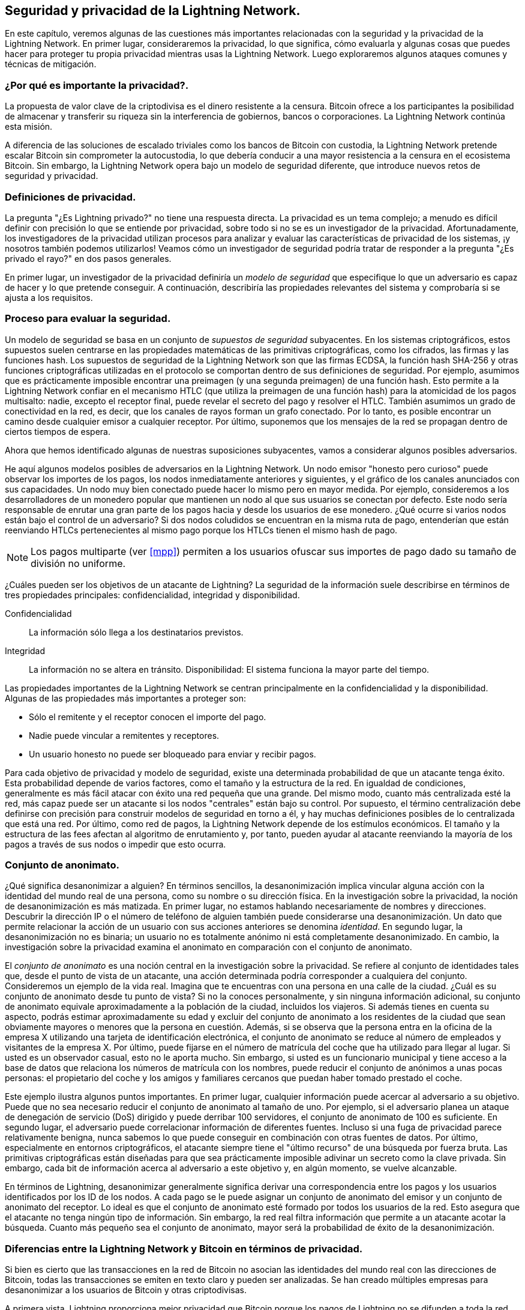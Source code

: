 [[security_and_privacy]]
== Seguridad y privacidad de la Lightning Network.

En este capítulo, veremos algunas de las cuestiones más importantes relacionadas con la seguridad y la privacidad de la Lightning Network. En primer lugar, consideraremos la privacidad, lo que significa, cómo evaluarla y algunas cosas que puedes hacer para proteger tu propia privacidad mientras usas la Lightning Network. Luego exploraremos algunos ataques comunes y técnicas de mitigación. 

=== ¿Por qué es importante la privacidad?.

La propuesta de valor clave de la criptodivisa es el dinero resistente a la censura. Bitcoin ofrece a los participantes la posibilidad de almacenar y transferir su riqueza sin la interferencia de gobiernos, bancos o corporaciones. La Lightning Network continúa esta misión.

A diferencia de las soluciones de escalado triviales como los bancos de Bitcoin con custodia, la Lightning Network pretende escalar Bitcoin sin comprometer la autocustodia, lo que debería conducir a una mayor resistencia a la censura en el ecosistema Bitcoin. Sin embargo, la Lightning Network opera bajo un modelo de seguridad diferente, que introduce nuevos retos de seguridad y privacidad.

=== Definiciones de privacidad.

La pregunta "¿Es Lightning privado?" no tiene una respuesta directa. La privacidad es un tema complejo; a menudo es difícil definir con precisión lo que se entiende por privacidad, sobre todo si no se es un investigador de la privacidad. Afortunadamente, los investigadores de la privacidad utilizan procesos para analizar y evaluar las características de privacidad de los sistemas, ¡y nosotros también podemos utilizarlos! Veamos cómo un investigador de seguridad podría tratar de responder a la pregunta "¿Es privado el rayo?" en dos pasos generales.

En primer lugar, un investigador de la privacidad definiría un _modelo de seguridad_ que especifique lo que un adversario es capaz de hacer y lo que pretende conseguir.
A continuación, describiría las propiedades relevantes del sistema y comprobaría si se ajusta a los requisitos.

=== Proceso para evaluar la seguridad.

Un modelo de seguridad se basa en un conjunto de _supuestos de seguridad_ subyacentes.
En los sistemas criptográficos, estos supuestos suelen centrarse en las propiedades matemáticas de las primitivas criptográficas, como los cifrados, las firmas y las funciones hash.
Los supuestos de seguridad de la Lightning Network son que las firmas ECDSA, la función hash SHA-256 y otras funciones criptográficas utilizadas en el protocolo se comportan dentro de sus definiciones de seguridad.
Por ejemplo, asumimos que es prácticamente imposible encontrar una preimagen (y una segunda preimagen) de una función hash.
Esto permite a la Lightning Network confiar en el mecanismo HTLC (que utiliza la preimagen de una función hash) para la atomicidad de los pagos multisalto: nadie, excepto el receptor final, puede revelar el secreto del pago y resolver el HTLC.
También asumimos un grado de conectividad en la red, es decir, que los canales de rayos forman un grafo conectado. Por lo tanto, es posible encontrar un camino desde cualquier emisor a cualquier receptor. Por último, suponemos que los mensajes de la red se propagan dentro de ciertos tiempos de espera.

Ahora que hemos identificado algunas de nuestras suposiciones subyacentes, vamos a considerar algunos posibles adversarios.

He aquí algunos modelos posibles de adversarios en la Lightning Network.
Un nodo emisor "honesto pero curioso" puede observar los importes de los pagos, los nodos inmediatamente anteriores y siguientes, y el gráfico de los canales anunciados con sus capacidades.
Un nodo muy bien conectado puede hacer lo mismo pero en mayor medida.
Por ejemplo, consideremos a los desarrolladores de un monedero popular que mantienen un nodo al que sus usuarios se conectan por defecto.
Este nodo sería responsable de enrutar una gran parte de los pagos hacia y desde los usuarios de ese monedero.
¿Qué ocurre si varios nodos están bajo el control de un adversario?
Si dos nodos coludidos se encuentran en la misma ruta de pago, entenderían que están reenviando HTLCs pertenecientes al mismo pago porque los HTLCs tienen el mismo hash de pago.

[NOTE]
====
Los pagos multiparte (ver <<mpp>>) permiten a los usuarios ofuscar sus importes de pago dado su tamaño de división no uniforme.
====

¿Cuáles pueden ser los objetivos de un atacante de Lightning?
La seguridad de la información suele describirse en términos de tres propiedades principales: confidencialidad, integridad y disponibilidad.

Confidencialidad:: La información sólo llega a los destinatarios previstos.
Integridad:: La información no se altera en tránsito.
Disponibilidad: El sistema funciona la mayor parte del tiempo.

Las propiedades importantes de la Lightning Network se centran principalmente en la confidencialidad y la disponibilidad. Algunas de las propiedades más importantes a proteger son:

* Sólo el remitente y el receptor conocen el importe del pago.
* Nadie puede vincular a remitentes y receptores.
* Un usuario honesto no puede ser bloqueado para enviar y recibir pagos. 

Para cada objetivo de privacidad y modelo de seguridad, existe una determinada probabilidad de que un atacante tenga éxito.
Esta probabilidad depende de varios factores, como el tamaño y la estructura de la red.
En igualdad de condiciones, generalmente es más fácil atacar con éxito una red pequeña que una grande.
Del mismo modo, cuanto más centralizada esté la red, más capaz puede ser un atacante si los nodos "centrales" están bajo su control.
Por supuesto, el término centralización debe definirse con precisión para construir modelos de seguridad en torno a él, y hay muchas definiciones posibles de lo centralizada que está una red.
Por último, como red de pagos, la Lightning Network depende de los estímulos económicos.
El tamaño y la estructura de las fees afectan al algoritmo de enrutamiento y, por tanto, pueden ayudar al atacante reenviando la mayoría de los pagos a través de sus nodos o impedir que esto ocurra.


=== Conjunto de anonimato.

¿Qué significa desanonimizar a alguien?
En términos sencillos, la desanonimización implica vincular alguna acción con la identidad del mundo real de una persona, como su nombre o su dirección física.
En la investigación sobre la privacidad, la noción de desanonimización es más matizada.
En primer lugar, no estamos hablando necesariamente de nombres y direcciones.
Descubrir la dirección IP o el número de teléfono de alguien también puede considerarse una desanonimización.
Un dato que permite relacionar la acción de un usuario con sus acciones anteriores se denomina _identidad_.
En segundo lugar, la desanonimización no es binaria; un usuario no es totalmente anónimo ni está completamente desanonimizado.
En cambio, la investigación sobre la privacidad examina el anonimato en comparación con el conjunto de anonimato.

El _conjunto de anonimato_ es una noción central en la investigación sobre la privacidad.
Se refiere al conjunto de identidades tales que, desde el punto de vista de un atacante, una acción determinada podría corresponder a cualquiera del conjunto.
Consideremos un ejemplo de la vida real.
Imagina que te encuentras con una persona en una calle de la ciudad.
¿Cuál es su conjunto de anonimato desde tu punto de vista?
Si no la conoces personalmente, y sin ninguna información adicional, su conjunto de anonimato equivale aproximadamente a la población de la ciudad, incluidos los viajeros.
Si además tienes en cuenta su aspecto, podrás estimar aproximadamente su edad y excluir del conjunto de anonimato a los residentes de la ciudad que sean obviamente mayores o menores que la persona en cuestión.
Además, si se observa que la persona entra en la oficina de la empresa X utilizando una tarjeta de identificación electrónica, el conjunto de anonimato se reduce al número de empleados y visitantes de la empresa X.
Por último, puede fijarse en el número de matrícula del coche que ha utilizado para llegar al lugar.
Si usted es un observador casual, esto no le aporta mucho.
Sin embargo, si usted es un funcionario municipal y tiene acceso a la base de datos que relaciona los números de matrícula con los nombres, puede reducir el conjunto de anónimos a unas pocas personas: el propietario del coche y los amigos y familiares cercanos que puedan haber tomado prestado el coche.

Este ejemplo ilustra algunos puntos importantes.
En primer lugar, cualquier información puede acercar al adversario a su objetivo.
Puede que no sea necesario reducir el conjunto de anonimato al tamaño de uno.
Por ejemplo, si el adversario planea un ataque de denegación de servicio (DoS) dirigido y puede derribar 100 servidores, el conjunto de anonimato de 100 es suficiente.
En segundo lugar, el adversario puede correlacionar información de diferentes fuentes.
Incluso si una fuga de privacidad parece relativamente benigna, nunca sabemos lo que puede conseguir en combinación con otras fuentes de datos.
Por último, especialmente en entornos criptográficos, el atacante siempre tiene el "último recurso" de una búsqueda por fuerza bruta.
Las primitivas criptográficas están diseñadas para que sea prácticamente imposible adivinar un secreto como la clave privada.
Sin embargo, cada bit de información acerca al adversario a este objetivo y, en algún momento, se vuelve alcanzable.

En términos de Lightning, desanonimizar generalmente significa derivar una correspondencia entre los pagos y los usuarios identificados por los ID de los nodos.
A cada pago se le puede asignar un conjunto de anonimato del emisor y un conjunto de anonimato del receptor.
Lo ideal es que el conjunto de anonimato esté formado por todos los usuarios de la red.
Esto asegura que el atacante no tenga ningún tipo de información.
Sin embargo, la red real filtra información que permite a un atacante acotar la búsqueda.
Cuanto más pequeño sea el conjunto de anonimato, mayor será la probabilidad de éxito de la desanonimización. 

[role="pagebreak-before less_space"]
=== Diferencias entre la Lightning Network y Bitcoin en términos de privacidad.

Si bien es cierto que las transacciones en la red de Bitcoin no asocian las identidades del mundo real con las direcciones de Bitcoin, todas las transacciones se emiten en texto claro y pueden ser analizadas.
Se han creado múltiples empresas para desanonimizar a los usuarios de Bitcoin y otras criptodivisas.

A primera vista, Lightning proporciona mejor privacidad que Bitcoin porque los pagos de Lightning no se difunden a toda la red.
Aunque esto mejora la línea de base de la privacidad, otras propiedades del protocolo Lightning pueden hacer que los pagos anónimos sean más difíciles.
Por ejemplo, los pagos más grandes pueden tener menos opciones de enrutamiento.
Esto puede permitir a un adversario que controle nodos bien capitalizados enrutar la mayoría de los pagos grandes y descubrir los importes de los pagos y probablemente otros detalles. Con el tiempo, a medida que la Lightning Network crezca, esto puede dejar de ser un problema.

Otra diferencia relevante entre Lightning y Bitcoin es que los nodos de Lightning mantienen una identidad permanente, mientras que los de Bitcoin no.
Un usuario sofisticado de Bitcoin puede cambiar fácilmente los nodos utilizados para recibir los datos de la blockchain y difundir las transacciones.
Un usuario de Lightning, por el contrario, envía y recibe pagos a través de los nodos que ha utilizado para abrir sus canales de pago.
Además, el protocolo Lightning asume que los nodos de enrutamiento anuncian su dirección IP además de su ID de nodo.
Esto crea un vínculo permanente entre los ID de los nodos y las direcciones IP, lo que puede ser peligroso, teniendo en cuenta que una dirección IP suele ser un paso intermedio en los ataques de anonimato vinculados a la ubicación física del usuario y, en la mayoría de los casos, a su identidad en el mundo real.
Es posible utilizar Lightning a través de Tor, pero muchos nodos no utilizan esta funcionalidad, como se puede ver en https://1ml.com/statistics[estadísticas recogidas de los anuncios de los nodos].

Un usuario de Lightning, al enviar un pago, tiene a sus vecinos en su conjunto de anonimato.
En concreto, un nodo de enrutamiento sólo conoce los nodos inmediatamente anteriores y siguientes.
El nodo de enrutamiento no sabe si sus vecinos inmediatos en la ruta de pago son el emisor o el receptor final.
Por lo tanto, el conjunto de anonimato de un nodo en Lightning es aproximadamente igual a sus vecinos (véase <<anonymity_set>>).

[[anonymity_set]]
.The anonymity set of Alice and Bob constitutes their neighbors
image::images/mtln_1601.png["The anonymity set of Alice and Bob constitutes their neighbors"]

Una lógica similar se aplica a los receptores de pagos.
Muchos usuarios sólo abren un puñado de canales de pago, lo que limita sus conjuntos de anonimato.
Además, en Lightning, el conjunto de anonimato es estático o, al menos, cambia lentamente.
En cambio, se pueden conseguir conjuntos de anonimato significativamente mayores en las transacciones CoinJoin en la cadena.
Las transacciones CoinJoin con conjuntos de anonimato superiores a 50 son bastante frecuentes.
Normalmente, los conjuntos de anonimato en una transacción CoinJoin corresponden a un conjunto de usuarios que cambia dinámicamente.

Por último, a los usuarios de Lightning también se les puede negar el servicio, bloqueando o agotando sus canales por un atacante.
El envío de pagos requiere que el capital -un recurso escaso- se bloquee temporalmente en los HTLC a lo largo de la ruta.
Un atacante puede enviar muchos pagos pero no finalizarlos, ocupando el capital de los usuarios honestos durante largos periodos.
Este vector de ataque no está presente (o al menos no es tan obvio) en Bitcoin.

En resumen, aunque algunos aspectos de la arquitectura de Lightning Network sugieren que es un paso adelante en términos de privacidad en comparación con Bitcoin, otras propiedades del protocolo pueden facilitar los ataques a la privacidad. Es necesario investigar a fondo para evaluar qué garantías de privacidad ofrece la Lightning Network y mejorar el estado de la cuestión.

Los temas tratados en esta parte del capítulo resumen la investigación disponible a mediados de 2021. Sin embargo, esta área de investigación y desarrollo está creciendo rápidamente. Nos complace informar de que los autores tienen conocimiento de múltiples equipos de investigación que trabajan actualmente en la privacidad de Lightning.

Ahora revisemos algunos de los ataques a la privacidad de LN que se han descrito en la literatura académica.


=== Ataques a Lightning.

Las investigaciones recientes describen varias formas en las que la seguridad y la privacidad de la Lightning Network pueden verse comprometidas. 

==== Observación de los importes de los pagos.

Uno de los objetivos de un sistema de pago que preserve la privacidad es ocultar el importe del pago a las partes no implicadas.
La Lightning Network supone una mejora respecto a la capa 1 en este sentido.
Mientras que las transacciones de Bitcoin se transmiten en texto claro y pueden ser observadas por cualquiera, los pagos de Lightning sólo pasan por unos pocos nodos a lo largo de la ruta de pago.
Sin embargo, los nodos intermediarios sí ven el importe del pago, aunque este importe de pago puede no corresponder al importe total real del pago (véase <<mpp>>).
Esto es necesario para crear un nuevo HTLC en cada salto.
La disponibilidad de los importes de pago para los nodos intermediarios no representa una amenaza inmediata.
Sin embargo, un nodo intermediario _honrado-pero-curioso_ puede utilizarlo como parte de un ataque mayor.


==== Vinculación de emisores y receptores.

Un atacante podría estar interesado en conocer el remitente y/o el receptor de un pago para revelar ciertas relaciones económicas.
Esta violación de la privacidad podría perjudicar la resistencia a la censura, ya que un nodo intermediario podría censurar los pagos hacia o desde ciertos receptores o remitentes.
Idealmente, la vinculación de los remitentes con los receptores no debería ser posible para nadie más que el remitente y el receptor.

En las siguientes secciones, consideraremos dos tipos de adversarios: el adversario fuera de ruta y el adversario en ruta.
Un adversario fuera de la ruta intenta evaluar al remitente y al receptor de un pago sin participar en el proceso de enrutamiento del pago.
Un adversario on-path puede aprovechar cualquier información que pueda obtener al enrutar el pago de interés.

En primer lugar, consideremos al adversario "off-path".
En el primer paso de este escenario de ataque, un potente adversario fuera de la ruta deduce los saldos individuales en cada payment channel a través del sondeo (descrito en una sección posterior) y forma una instantánea de la red en el momento __t~1~__. Para simplificar, hagamos que __t~1~__ sea igual a las 12:05.
A continuación, sondea la red de nuevo en algún momento posterior a la hora __t~2~__, que haremos que sean las 12:10. El atacante compararía entonces las instantáneas de las 12:10 y las 12:05 y utilizaría las diferencias entre las dos instantáneas para inferir información sobre los pagos que tuvieron lugar mirando las rutas que han cambiado.
En el caso más sencillo, si sólo se produjo un pago entre las 12:10 y las 12:05, el adversario observaría una única trayectoria en la que los saldos han cambiado en las mismas cantidades.
Así, el adversario lo sabe casi todo sobre este pago: el remitente, el destinatario y el importe.
Si varias rutas de pago se solapan, el adversario necesita aplicar una heurística para identificar dicho solapamiento y separar los pagos.

Ahora nos centramos en un adversario "en la ruta".
Este tipo de adversario puede parecer complicado.
Sin embargo, en junio de 2020, los investigadores observaron que el único nodo más central https://arxiv.org/pdf/2006.12143.pdf[observaba cerca del 50% de todos los pagos de LN], mientras que los cuatro nodos más centrales https://arxiv.org/pdf/1909.06890.pdf[observaban una media del 72% de los pagos].
Estos resultados subrayan la importancia del modelo de atacante en la ruta.
Aunque los intermediarios de una ruta de pago sólo conocen a su sucesor y a su predecesor, hay varias filtraciones que un intermediario malicioso o honesto pero curioso podría utilizar para inferir el remitente y el receptor.

El adversario en la ruta puede observar el importe de cualquier pago enrutado, así como los deltas de los bloqueos de tiempo (véase "onion routing").
Por lo tanto, el adversario puede excluir cualquier nodo del conjunto de anonimato del emisor o del receptor con capacidades inferiores a la cantidad enrutada.
Por lo tanto, observamos un equilibrio entre la privacidad y las cantidades de pago.
Normalmente, cuanto mayor es la cantidad de pago, más pequeños son los conjuntos de anonimato.
Observamos que esta fuga podría minimizarse con pagos en varias partes o con canales de pago de gran capacidad.
Del mismo modo, los canales de pago con pequeños deltas de tiempo podrían ser excluidos de una ruta de pago.
Más concretamente, un payment channel no puede pertenecer a un pago si el tiempo restante de bloqueo del pago es mayor que el que el nodo emisor estaría dispuesto a aceptar.
Esta fuga podría desalojarse adhiriéndose a las denominadas rutas en la sombra.

Una de las fugas más sutiles y, sin embargo, poderosas que puede fomentar un adversario en ruta es el análisis de tiempo.
Un adversario on-path puede mantener un registro de cada pago enrutado, junto con la cantidad de tiempo que tarda un nodo en responder a una solicitud HTLC.
Antes de iniciar el ataque, el atacante aprende las características de latencia de cada nodo en la Lightning Network enviándoles peticiones.
Naturalmente, esto puede ayudar a establecer la posición precisa del adversario en la ruta de pago.
Además, como se ha demostrado recientemente, un atacante puede determinar con éxito el remitente y el receptor de un pago a partir de un conjunto de posibles remitentes y receptores utilizando estimadores basados en el tiempo. 

Por último, es importante reconocer que probablemente existan filtraciones desconocidas o no estudiadas que podrían ayudar a los intentos de desanonimización. Por ejemplo, dado que los diferentes monederos Lightning aplican diferentes algoritmos de enrutamiento, incluso conocer el algoritmo de enrutamiento aplicado podría ayudar a excluir a ciertos nodos de ser un remitente y/o receptor de un pago.


==== Revelación de los saldos de los canales (Probing).

Se supone que los saldos de los canales Lightning están ocultos por razones de privacidad y eficiencia.
Un nodo Lightning sólo conoce los saldos de sus canales adyacentes.
El protocolo no proporciona ninguna forma estándar de consultar el balance de un canal remoto.

Sin embargo, un atacante puede revelar el balance de un canal remoto en un _ataque de sondeo_.
En seguridad de la información, el sondeo se refiere a la técnica de enviar peticiones a un sistema objetivo y sacar conclusiones sobre su estado privado basándose en las respuestas recibidas.

Los canales de Lightning son propensos a ser sondeados.
Recordemos que un Lightning payment estándar comienza con la creación por parte del receptor de un secreto de pago aleatorio y el envío de su hash al remitente.
Obsérvese que para los nodos intermediarios, todos los hashes parecen aleatorios.
No hay forma de saber si un hash corresponde a un secreto real o se ha generado aleatoriamente.

El ataque de sondeo procede como sigue.
Supongamos que el atacante Mallory quiere revelar el balance de un canal público entre Alice y Bob.
Supongamos que la capacidad total de ese canal es de 1 millón de satoshis.
El balance de Alice podría ser cualquier cosa desde cero hasta 1 millón de satoshis (para ser precisos, la estimación es un poco más ajustada debido a la reserva del canal, pero no lo tenemos en cuenta aquí por simplicidad).
Mallory abre un canal con Alice con 1 millón de satoshis y envía 500.000 satoshis a Bob a través de Alice utilizando un _número aleatorio_ como hash de pago.
Por supuesto, este número no se corresponde con ningún secreto de pago conocido.
Por lo tanto, el pago fallará.
La pregunta es: ¿cómo fallará exactamente?

Hay dos escenarios.
Si Alice tiene más de 500.000 satoshis en su lado del canal a Bob, reenvía el pago.
Bob descifra la onion de pago y se da cuenta de que el pago está destinado a él.
Consulta su almacén local de secretos de pago y busca la preimagen que corresponde al hash del pago, pero no la encuentra.
Siguiendo el protocolo, Bob devuelve el error "hash de pago desconocido" a Alice, que lo transmite a Mallory.
Como resultado, Mallory sabe que el pago _podría haber tenido éxito_ si el hash del pago fuera real.
Por lo tanto, Mallory puede actualizar su estimación del balance de Alice de "entre cero y 1 millón" a "entre 500.000 y 1 millón".
Otro escenario ocurre si el balance de Alice es inferior a 500.000 satoshis.
En ese caso, Alice no puede enviar el pago y devuelve a Mallory el error de "balance insuficiente".
Mallory actualiza su estimación de "entre cero y 1 millón" a "entre cero y 500.000".

Tenga en cuenta que, en cualquier caso, la estimación de Mallory se vuelve dos veces más precisa después de un solo sondeo.
Puede seguir sondeando, eligiendo la siguiente cantidad de sondeo de forma que divida el intervalo de estimación actual por la mitad.
Esta conocida técnica de búsqueda se denomina "búsqueda binaria".
Con la búsqueda binaria, el número de sondeos es _logarítmico_ en la precisión deseada.
Por ejemplo, para obtener el balance de Alice en un canal de 1 millón de satoshis hasta un solo satoshi, Mallory sólo tendría que realizar log~2~ (1.000.000) &asymp; 20 sondeos.
Si un sondeo tarda 3 segundos, ¡un canal puede ser sondeado con precisión en sólo un minuto!

El sondeo de canales puede ser aún más eficaz.
En su variante más sencilla, Mallory se conecta directamente al canal que quiere sondear.
¿Es posible sondear un canal sin abrir un canal a uno de sus extremos?
Imaginemos que Mallory quiere sondear un canal entre Bob y Charlie, pero no quiere abrir otro canal, lo que requiere el pago de tasas en la cadena y la espera de confirmaciones de las transacciones de financiación.
En su lugar, Mallory reutiliza su canal existente con Alice y envía una sonda a lo largo de la ruta Mallory -> Alice -> Bob -> Charlie.
Mallory puede interpretar el error "hash de pago desconocido" de la misma manera que antes: la sonda ha llegado al destino; por lo tanto, todos los canales a lo largo de la ruta tienen saldos suficientes para reenviarla.
Pero, ¿qué ocurre si Mallory recibe el error "balance insuficiente"?
¿Significa que el balance es insuficiente entre Alice y Bob o entre Bob y Charlie?

En el protocolo actual de Lightning, los mensajes de error no sólo informan de _qué_ error se ha producido, sino también de _dónde_ se ha producido.
Así, con un manejo más cuidadoso de los errores, Mallory sabe ahora qué canal ha fallado.
Si éste es el canal de destino, actualiza sus estimaciones; si no, elige otra ruta hacia el canal de destino.
Incluso obtiene información _adicional_ sobre los balances de los canales intermedios, además de la del canal objetivo.

El ataque de sondeo puede utilizarse también para vincular a los emisores y receptores, como se ha descrito en la sección anterior. 

Llegados a este punto, te preguntarás: ¿por qué la Lightning Network hace un trabajo tan pobre a la hora de proteger los datos privados de sus usuarios?
¿No sería mejor no revelar al remitente por qué y dónde ha fallado el pago?
Efectivamente, esta podría ser una posible contramedida, pero tiene importantes inconvenientes.
Lightning tiene que lograr un cuidadoso equilibrio entre privacidad y eficiencia.
Hay que recordar que los nodos normales no conocen las distribuciones de balance en los canales remotos.
Por lo tanto, los pagos pueden fallar (y a menudo lo hacen) debido a un balance insuficiente en un salto intermedio.
Los mensajes de error permiten al remitente excluir el canal que ha fallado para construir otra ruta.
Un popular monedero de Lightning incluso realiza un sondeo interno para comprobar si una ruta construida puede realmente gestionar un pago.

Hay otras posibles contramedidas contra el sondeo de canales.
En primer lugar, es difícil que un atacante se dirija a canales no anunciados.
En segundo lugar, los nodos que implementan el enrutamiento ust-in-time (JIT) pueden ser menos propensos al ataque.
Por último, como los pagos en varias partes hacen que el problema de la capacidad insuficiente sea menos grave, los desarrolladores del protocolo pueden considerar la posibilidad de ocultar algunos de los detalles del error sin perjudicar la eficiencia.

[[denial_of_service]]
==== Denegación de servicio.

Cuando los recursos se ponen a disposición del público, existe el riesgo de que los atacantes intenten hacer que ese recurso no esté disponible ejecutando un ataque de denegación de servicio (DoS).
Por lo general, esto se logra mediante el bombardeo de un recurso por parte del atacante con peticiones que no se distinguen de las consultas legítimas.
Los ataques rara vez provocan pérdidas económicas al objetivo, aparte del coste de oportunidad de la caída de su servicio, y sólo pretenden agraviar al objetivo.

Las mitigaciones típicas de los ataques DoS requieren la autenticación de las solicitudes para separar a los usuarios legítimos de los maliciosos. Estas mitigaciones suponen un coste trivial para los usuarios normales, pero actuarán como elemento disuasorio suficiente para un atacante que lance peticiones a gran escala.
Las medidas contra la denegación de servicio pueden verse en todas partes en Internet: los sitios web aplican límites de velocidad para garantizar que ningún usuario pueda consumir toda la atención de su servidor, los sitios de revisión de películas requieren autenticación de inicio de sesión para mantener a raya a los miembros enfadados de r/prequelmemes (grupo Reddit), y los servicios de datos venden claves de API para limitar el número de consultas.

===== DoS en bitcoin.

En Bitcoin, el ancho de banda que los nodos utilizan para retransmitir las transacciones y el espacio que ponen a disposición de la red en forma de su mempool son recursos disponibles públicamente.
Cualquier nodo de la red puede consumir ancho de banda y espacio de mempool enviando una transacción válida.
Si esta transacción es minada en un bloque válido, pagarán tasas de transacción, lo que añade un coste al uso de estos recursos de red compartidos.

En el pasado, la red Bitcoin se enfrentó a un intento de ataque DoS en el que los atacantes inundaron la red con transacciones de bajo coste.
Muchas de estas transacciones no eran seleccionadas por los mineros debido a sus bajas fees de transacción, por lo que los atacantes podían consumir los recursos de la red sin pagar las fees.
Para solucionar este problema, se estableció una tarifa mínima de retransmisión de transacciones que fijaba un umbral de tarifa que los nodos requerían para propagar las transacciones.
Esta medida garantiza en gran medida que las transacciones que consumen recursos de la red acaben pagando las tasas de su cadena.
La tarifa mínima de retransmisión es aceptable para los usuarios habituales, pero perjudicaría económicamente a los atacantes si intentaran hacer spam en la red.
Aunque algunas transacciones pueden no llegar a convertirse en bloques válidos en entornos con tasas elevadas, estas medidas han sido en gran medida eficaces para disuadir este tipo de spam.

===== DoS en Lightning.

De forma similar a Bitcoin, la Lightning Network cobra tasas por el uso de sus recursos públicos, pero en este caso, los recursos son canales públicos, y las tasas vienen en forma de tasas de enrutamiento.
La capacidad de enrutar los pagos a través de los nodos a cambio de las fees proporciona a la red una gran ventaja de escalabilidad -los nodos que no están conectados directamente pueden seguir realizando transacciones-, pero tiene el coste de exponer un recurso público que debe protegerse contra los ataques DoS.

Cuando un nodo Lightning reenvía un pago en su nombre, utiliza los datos y el ancho de banda del pago para actualizar su commitment transaction, y el importe del pago se reserva en su balance del canal hasta que se liquide o falle.
En los pagos exitosos, esto es aceptable porque el nodo finalmente recibe el pago de sus honorarios.
Los pagos fallidos no incurren en tasas en el protocolo actual.
Esto permite a los nodos encaminar sin coste los pagos fallidos a través de cualquier canal.
Esto es estupendo para los usuarios legítimos, a los que no les gustaría pagar por los intentos fallidos, pero también permite a los atacantes consumir sin coste alguno los recursos de los nodos, de forma parecida a las transacciones de bajo coste en Bitcoin que nunca acaban pagando las tasas de los mineros.

En el momento de escribir este artículo, se está debatiendo en la lista de correo de lightning-dev sobre la mejor manera de resolver este problema. 

===== Ataques DoS conocidos.

Hay dos ataques DoS conocidos en los canales públicos de LN que inutilizan un canal objetivo, o un conjunto de canales objetivo.
Ambos ataques implican el enrutamiento de los pagos a través de un canal público, para luego retenerlos hasta que se agote su tiempo, maximizando así la duración del ataque.
El requisito de fallar los pagos para no pagar tasas es bastante sencillo de cumplir porque los nodos maliciosos pueden simplemente redirigir los pagos hacia ellos mismos.
En ausencia de tasas por pagos fallidos, el único coste para el atacante es el coste en la cadena de abrir un canal para enviar estos pagos, lo que puede ser trivial en entornos con tasas bajas.

==== Commitment Jamming.

Los nodos del rayo actualizan su estado compartido utilizando transacciones de compromiso asimétricas, en las que se añaden y eliminan HTLC para facilitar los pagos.
Cada parte está limitada a un total de https://github.com/lightningnetwork/lightning-rfc/blob/c053ce7afb4cbf88615877a0d5fc7b8dbe2b9ba0/02-peer-protocol.md#the-open_channel-message[483] HTLC en la commitment transaction a la vez.
Un ataque de interferencia de canales permite a un atacante inutilizar un canal dirigiendo 483 pagos a través del canal objetivo y reteniéndolos hasta que se agoten.

Debe tenerse en cuenta que este límite fue elegido en la especificación para asegurar que todos los HTLCs pueden ser barridos en una https://github.com/lightningnetwork/lightning-rfc/blob/master/05-onchain.md#penalty-transaction-weight-calculation[transacción de justicia única].
Aunque este límite _puede_ aumentarse, las transacciones siguen estando limitadas por el tamaño del bloque, por lo que es probable que el número de ranuras disponibles siga siendo limitado.

==== Bloqueo de la liquidez del canal.

Un ataque de bloqueo de liquidez de canal es comparable a un ataque de bloqueo de canal en el sentido de que dirige los pagos a través de un canal y los retiene para que el canal sea inutilizable.
En lugar de bloquear ranuras en el compromiso del canal, este ataque dirige grandes HTLC a través de un canal objetivo, consumiendo todo el ancho de banda disponible del canal.
El compromiso de capital de este ataque es mayor que el ataque de interferencia de compromiso porque el nodo atacante necesita más fondos para enrutar los pagos fallidos a través del objetivo.

=== Desanonimización entre capas.

Las redes informáticas suelen estar divididas en capas.
La estratificación permite separar las preocupaciones y hace que todo el sistema sea manejable.
Nadie podría diseñar un sitio web si tuviera que entender toda la pila TCP/IP hasta la codificación física de los bits en un cable óptico.
Se supone que cada capa debe proporcionar la funcionalidad a la capa superior de forma limpia.
Idealmente, la capa superior debería percibir la capa inferior como una caja negra.
Sin embargo, en la realidad, las implementaciones no son ideales, y los detalles se _filtran_ a la capa superior.
Este es el problema de las abstracciones con fugas.

En el contexto de Lightning, el protocolo LN se basa en el protocolo Bitcoin y en la red LN P2P.
Hasta ahora, sólo hemos considerado las garantías de privacidad que ofrece la Lightning Network de forma aislada.
Sin embargo, la creación y el cierre de los canales de pago se realizan intrínsecamente en la blockchain de Bitcoin.
En consecuencia, para realizar un análisis completo de las disposiciones de privacidad de la Lightning Network, es necesario tener en cuenta todas las capas de la pila tecnológica con las que pueden interactuar los usuarios.
En concreto, un adversario que desanonimice puede utilizar, y lo hará, datos fuera de la cadena y dentro de ella para agrupar o vincular nodos de la LN con las correspondientes direcciones de Bitcoin.

Los atacantes que intentan desanonimizar a los usuarios de LN pueden tener varios objetivos, en un contexto multicapa:

  * Agrupar direcciones Bitcoin propiedad del mismo usuario (Capa 1). Llamamos a estas entidades Bitcoin.
  * Agrupar los nodos LN que pertenecen al mismo usuario (capa 2).
  * Vincular inequívocamente conjuntos de nodos LN a los conjuntos de entidades Bitcoin que los controlan.

Hay varias heurísticas y patrones de uso que permiten a un adversario agrupar direcciones Bitcoin y nodos LN propiedad de los mismos usuarios LN.
Además, estas agrupaciones pueden vincularse a través de las capas utilizando otras potentes heurísticas de vinculación entre capas.
El último tipo de heurística, las técnicas de enlace entre capas, pone de relieve la necesidad de una visión holística de la privacidad. Específicamente, debemos considerar la privacidad en el contexto de ambas capas juntas.


==== Agrupación de entidades de Bitcoin en la cadena.
Las interacciones de la blockchain Lightning Network se reflejan permanentemente en el gráfico de entidades de Bitcoin.
Incluso si un canal está cerrado, un atacante puede observar qué dirección financió el canal y dónde se gastaron las monedas después de cerrarlo.
Para este análisis, consideremos cuatro entidades separadas.
La apertura de un canal provoca un flujo monetario de una _entidad de origen_ a una _entidad de financiación_; el cierre de un canal provoca un flujo de una _entidad de liquidación_ a una _entidad de destino_.

A principios de 2021, https://arxiv.org/pdf/2007.00764.pdf[Romiti et al.] identificaron cuatro heurísticas que permiten agrupar estas entidades.
Dos de ellas capturan ciertos comportamientos de financiación con fugas y dos describen comportamientos de liquidación con fugas. 

Heurística de la estrella (financiación):: Si un componente contiene una entidad de origen que envía fondos a una o más entidades de financiación, es probable que estas entidades de financiación estén controladas por el mismo usuario.
Heurística de la serpiente (financiación):: Si un componente contiene una entidad de origen que reenvía fondos a una o más entidades, que a su vez se utilizan como entidades de origen y de financiación, es probable que todas estas entidades estén controladas por el mismo usuario.
Heurística del recaudador (liquidación):: Si un componente contiene una entidad de destino que recibe fondos de una o más entidades de liquidación, es probable que estas entidades de liquidación estén controladas por el mismo usuario.
Heurística del proxy (liquidación):: Si un componente contiene una entidad de destino que recibe fondos de una o más entidades, que a su vez se utilizan como entidades de liquidación y destino, es probable que estas entidades estén controladas por el mismo usuario.

Cabe señalar que esta heurística puede producir falsos positivos.
Por ejemplo, si las transacciones de varios usuarios no relacionados se combinan en una transacción CoinJoin, entonces la heurística de la estrella o del proxy puede producir falsos positivos.
Esto podría ocurrir si los usuarios están financiando un payment channel desde una transacción CoinJoin.
Otra fuente potencial de falsos positivos podría ser que una entidad representara a varios usuarios si las direcciones agrupadas son controladas por un servicio (por ejemplo, un intercambio) o en nombre de sus usuarios (billetera de custodia).
Sin embargo, estos falsos positivos pueden filtrarse eficazmente.

===== Contramedidas.
Si los resultados de las transacciones de financiación no se reutilizan para abrir otros canales, la heurística de la serpiente no funciona.
Si los usuarios se abstienen de financiar canales desde una única fuente externa y evitan recaudar fondos en una única entidad de destino externa, las otras heurísticas no darían resultados significativos.

==== Agrupación de nodos Lightning fuera de la cadena.
Los nodos LN anuncian alias, por ejemplo, _LNBig.com_.
Los alias pueden mejorar la usabilidad del sistema.
Sin embargo, los usuarios tienden a utilizar alias similares para sus propios nodos diferentes.
Por ejemplo, _LNBig.com Billing_ es probablemente propiedad del mismo usuario que el nodo con alias _LNBig.com_.
Teniendo en cuenta esta observación, se pueden agrupar los nodos LN aplicando sus alias de nodo.
En concreto, se agrupan los nodos LN en una única dirección si sus alias son similares con respecto a alguna métrica de similitud de cadenas.

Otro método para agrupar nodos LN es aplicar sus direcciones IP o Tor.
Si las mismas direcciones IP o Tor corresponden a diferentes nodos LN, es probable que estos nodos estén controlados por el mismo usuario.

===== Contramedidas.
Para una mayor privacidad, los alias deben ser suficientemente diferentes entre sí.
Mientras que el anuncio público de las direcciones IP puede ser inevitable para aquellos nodos que deseen tener canales de entrada en la Lightning Network, la vinculación entre nodos del mismo usuario puede ser mitigada si los clientes de cada nodo están alojados con diferentes proveedores de servicios y, por tanto, direcciones IP.

==== Vinculación entre capas: Nodos Lightning y entidades Bitcoin.
Asociar nodos LN a entidades Bitcoin es una grave violación de la privacidad que se ve agravada por el hecho de que la mayoría de los nodos LN exponen públicamente sus direcciones IP.
Normalmente, una dirección IP puede considerarse como un identificador único de un usuario.
Dos patrones de comportamiento ampliamente observados revelan los vínculos entre los nodos LN y las entidades Bitcoin:

Reutilización de monedas:: Cuando los usuarios cierran los canales de pago, recuperan sus correspondientes monedas. Sin embargo, muchos usuarios reutilizan esas monedas en la apertura de un nuevo canal.
Esas monedas pueden estar efectivamente vinculadas a un nodo LN común.

Reutilización de entidades:: Normalmente, los usuarios financian sus canales de pago desde direcciones Bitcoin correspondientes a la misma entidad Bitcoin.

Estos algoritmos de vinculación entre capas podrían verse frustrados si los usuarios poseen varias direcciones no agrupadas o utilizan varios monederos para interactuar con la Lightning Network.

La posible desanonimización de las entidades Bitcoin ilustra lo importante que es considerar la privacidad de ambas capas simultáneamente en lugar de una a la vez.

//TODO del autor: tal vez aquí deberíamos/podríamos incluir las figuras correspondientes del artículo de Romiti et al. mejoraría mucho y ayudaría a la comprensión de la sección

=== Gráfico de lightnings.

La Lightning Network, como su nombre indica, es una red peer-to-peer de canales de pago.
Por lo tanto, muchas de sus propiedades (privacidad, robustez, conectividad, eficiencia de enrutamiento) están influenciadas y caracterizadas por su naturaleza de red.

En esta sección, discutimos y analizamos la Lightning Network desde el punto de vista de la ciencia de las redes.
Estamos especialmente interesados en comprender el gráfico del canal de la RL, su robustez, conectividad y otras características importantes. 

==== ¿Cómo se ve el gráfico Lightning en la realidad?.
Cabría esperar que la Lightning Network fuera un grafo aleatorio, en el que las aristas se forman al azar entre los nodos.
Si este fuera el caso, la distribución de grados de la Lightning Network seguiría una distribución normal gaussiana.
En concreto, la mayoría de los nodos tendrían aproximadamente el mismo grado, y no esperaríamos nodos con grados extraordinariamente grandes.
Esto se debe a que la distribución normal disminuye exponencialmente para los valores fuera del intervalo alrededor del valor medio de la distribución.
La representación de un gráfico aleatorio (como vimos en <<lngraph>>) se parece a la topología de una red de malla.
Parece descentralizado y no jerárquico: cada nodo parece tener la misma importancia.
Además, los grafos aleatorios tienen un gran diámetro.
En particular, el enrutamiento en estos grafos es un reto porque el camino más corto entre dos nodos cualquiera es moderadamente largo.

En cambio, el grafo LN es completamente diferente.

===== El gráfico Lightning hoy en día.
Lightning es una red financiera.
Por tanto, el crecimiento y la formación de la red también están influidos por los incentivos económicos.
Cuando un nodo se une a la Lightning Network, puede querer maximizar su conectividad con otros nodos para aumentar su eficiencia de enrutamiento. Este fenómeno se denomina adhesión preferente.
Estos incentivos económicos dan lugar a una red fundamentalmente diferente a la de un gráfico aleatorio.

Según las instantáneas de los canales anunciados públicamente, la distribución de grados de la Red del Rayo sigue una función de ley de potencia.
En este gráfico, la gran mayoría de los nodos tienen muy pocas conexiones con otros nodos, mientras que sólo un puñado de nodos tiene numerosas conexiones.
A alto nivel, la topología de este gráfico se asemeja a una estrella: la red tiene un núcleo bien conectado y una periferia poco conectada.
Las redes con una distribución de grados de potencia también se denominan redes sin escala.
Esta topología es ventajosa para enrutar los pagos de forma eficiente, pero es propensa a ciertos ataques basados en la topología.

===== Ataques basados en la topología.

Un adversario podría querer interrumpir la Red Rayo y podría decidir que su objetivo es desmantelar toda la red en muchos componentes más pequeños, haciendo que el enrutamiento de pagos sea prácticamente imposible en toda la red.
Un objetivo menos ambicioso, pero igualmente malicioso y severo, podría ser derribar sólo algunos nodos de la red.
Dicha interrupción podría producirse en el nivel de los nodos o en el de los bordes.

Supongamos que un adversario puede derribar cualquier nodo de la Lightning Network.
Por ejemplo, puede atacarlos con un ataque de denegación de servicio distribuido (DDoS) o hacerlos inoperativos por cualquier medio.
Resulta que si el adversario elige los nodos al azar, las redes sin escala como la Lightning Network son robustas contra los ataques de eliminación de nodos.
Esto se debe a que un nodo aleatorio se encuentra en la periferia con un pequeño número de conexiones, por lo que juega un papel insignificante en la conectividad de la red.
Sin embargo, si el adversario es más prudente, puede dirigirse a los nodos mejor conectados.
No es de extrañar que la Lightning Network y otras redes sin escala sean _no_ robustas contra los ataques dirigidos a la eliminación de nodos.

Por otro lado, el adversario podría ser más sigiloso.
Varios ataques basados en la topología tienen como objetivo un único nodo o un único payment channel.
Por ejemplo, un adversario podría estar interesado en agotar la capacidad de un determinado payment channel a propósito.
De forma más general, un adversario puede agotar toda la capacidad de salida de un nodo para derribarlo del mercado de enrutamiento.
Esto podría obtenerse fácilmente enrutando pagos a través del nodo víctima con cantidades iguales a la capacidad de salida de cada payment channel.
Después de completar este llamado ataque de aislamiento del nodo, la víctima no puede enviar o enrutar más pagos a menos que reciba un pago o reequilibre sus canales.

En conclusión, incluso por diseño, es posible eliminar aristas y nodos de la Lightning Network enrutable.
Sin embargo, dependiendo del vector de ataque utilizado, el adversario puede tener que proporcionar más o menos recursos para llevar a cabo el ataque.


===== Temporalidad de la Lightning Network.

La Lightning Network es una red sin permisos que cambia dinámicamente.
Los nodos pueden unirse o abandonar libremente la red, y pueden abrir y crear canales de pago en cualquier momento.
Por lo tanto, una única instantánea estática del gráfico de la RL es engañosa. Tenemos que tener en cuenta la temporalidad y la naturaleza siempre cambiante de la red. Por ahora, el gráfico LN está creciendo en términos de número de nodos y canales de pago.
Su diámetro efectivo también se está reduciendo; es decir, los nodos se acercan unos a otros, como podemos ver en <<temporal_ln>>. 

[[temporal_ln]]
.The steady growth of the Lightning Network in nodes, channels, and locked capacity (as of September 2021)
image::images/mtln_1602.png["The steady growth of the Lightning Network in terms of nodes, channels, and locked capacity (as of September 2021)"]

En las redes sociales, el comportamiento de cierre de triángulos es común.
En concreto, en un gráfico en el que los nodos representan a las personas y las amistades se representan como aristas, es de algún modo esperable que surjan triángulos en el gráfico.
Un triángulo, en este caso, representa las amistades por parejas entre tres personas.
Por ejemplo, si Alicia conoce a Bob y Bob conoce a Charlie, es probable que en algún momento Bob presente a Alicia a Charlie.
Sin embargo, este comportamiento sería extraño en la Lightning Network.
Los nodos simplemente no están incentivados a cerrar triángulos porque podrían simplemente enrutar los pagos en lugar de abrir un nuevo payment channel.
Sorprendentemente, el cierre de triángulos es una práctica común en la Lightning Network.
El número de triángulos crecía constantemente antes de la implementación de los pagos multiparte.
Esto es contraintuitivo y sorprendente, ya que los nodos podrían haber enrutado los pagos a través de los dos lados del triángulo en lugar de abrir el tercer canal.
Esto puede significar que las ineficiencias de enrutamiento incentivaron a los usuarios a cerrar triángulos y no recurrir al enrutamiento.
Es de esperar que los pagos en varias partes ayuden a aumentar la eficacia del enrutamiento de los pagos

=== Centralización en la Lightning Network.

Una métrica común para evaluar la centralidad de un nodo en un gráfico es su _centralidad de punto central_. La dominancia del punto central es una métrica derivada de la centralidad entre nodos, utilizada para evaluar la centralidad de una red.
Para una definición precisa de la dominancia del punto central, se remite al lector a https://doi.org/10.2307/3033543 [trabajo de Freeman].

Cuanto mayor sea el dominio del punto central de una red, más centralizada estará la red.
Podemos observar que la red del rayo tiene una mayor dominancia del punto central (es decir, está más centralizada) que un grafo aleatorio (grafo de Erdős-Rényi) o un grafo sin escala (grafo de Barabási-Albert) de igual tamaño.

En general, nuestra comprensión de la naturaleza dinámica del grafo del canal LN es bastante limitada.
Es fructífero analizar cómo los cambios en el protocolo, como los pagos multiparte, pueden afectar a la dinámica de la Lightning Network.
Sería beneficioso explorar la naturaleza temporal del grafo LN en mayor profundidad.

=== Incentivos económicos y estructura del gráfico.

El gráfico LN se forma espontáneamente, y los nodos se conectan entre sí en función del interés mutuo.
Como resultado, los incentivos impulsan el desarrollo del gráfico.
Veamos algunos de los incentivos relevantes:

  * Incentivos racionales:
    - Los nodos establecen canales para enviar, recibir y enrutar pagos (ganar comisiones).
    - ¿Qué hace que sea más probable que se establezca un canal entre dos nodos que actúan racionalmente?
  * Incentivos altruistas:
    - Los nodos establecen canales "por el bien de la red".
    - Aunque no debemos basar nuestros supuestos de seguridad en el altruismo, hasta cierto punto, el comportamiento altruista impulsa a Bitcoin (aceptar conexiones entrantes, servir bloques).
    - ¿Qué papel juega en Lightning?

En las primeras etapas de la Lightning Network, muchos operadores de nodos han afirmado que las fees de enrutamiento ganadas no compensan los costes de oportunidad derivados del bloqueo de liquidez. Esto indicaría que operar un nodo puede estar impulsado principalmente por incentivos altruistas "por el bien de la red".
Esto podría cambiar en el futuro si la Lightning Network tiene un tráfico significativamente mayor o si surge un mercado de fees de enrutamiento.
Por otro lado, si un nodo desea optimizar sus fees de enrutamiento, minimizaría el promedio de las longitudes de los caminos más cortos hacia todos los demás nodos.
Dicho de otro modo, un nodo que busque beneficios intentará situarse en el _centro_ del gráfico del canal o cerca de él.

=== Consejos prácticos para que los usuarios protejan su privacidad.

Todavía estamos en las primeras etapas de la Lightning Network.
Es probable que muchas de las preocupaciones enumeradas en este capítulo se aborden a medida que madure y crezca.
Mientras tanto, hay algunas medidas que puedes tomar para proteger tu nodo contra usuarios maliciosos; algo tan simple como actualizar los parámetros por defecto con los que se ejecuta tu nodo puede ayudar mucho a endurecerlo.

=== Canales no anunciados.

Si tiene la intención de utilizar la Lightning Network para enviar y recibir fondos entre nodos y billeteras que controla, y no tiene interés en enrutar los pagos de otros usuarios, no hay necesidad de anunciar sus canales al resto de la red.
Podría abrir un canal entre, por ejemplo, su ordenador de sobremesa que ejecuta un nodo completo y su teléfono móvil que ejecuta un monedero Lightning, y simplemente renunciar al anuncio del canal que se comenta en <<ch03_How_Lightning_Works>>.
A veces se denominan canales "privados"; sin embargo, es más correcto referirse a ellos como canales "no anunciados" porque no son estrictamente privados. 

Los canales no anunciados no serán conocidos por el resto de la red y normalmente no se utilizarán para enrutar los pagos de otros usuarios.
Pueden seguir utilizándose para enrutar pagos si otros nodos los conocen; por ejemplo, una invoice podría contener pistas de enrutamiento que sugieran una ruta con un canal no anunciado.
Sin embargo, asumiendo que sólo has abierto un canal no anunciado contigo mismo, ganas cierta medida de privacidad.
Como no expones tu canal a la red, reduces el riesgo de un ataque de denegación de servicio a tu nodo.
También puedes gestionar más fácilmente la capacidad de este canal, ya que sólo se utilizará para recibir o enviar directamente a tu nodo.

También hay ventajas en abrir un canal no anunciado con una parte conocida con la que se realizan transacciones con frecuencia.
Por ejemplo, si Alicia y Bob juegan frecuentemente al póquer por bitcoin, podrían abrir un canal para enviar sus ganancias de un lado a otro.
En condiciones normales, este canal no se utilizará para encauzar los pagos de otros usuarios ni para cobrar comisiones.
Y como el canal no será conocido por el resto de la red, los pagos entre Alice y Bob no podrán inferirse mediante el seguimiento de los cambios en la capacidad de enrutamiento del canal.
Esto confiere cierta privacidad a Alice y Bob; sin embargo, si uno de ellos decide dar a conocer el canal a otros usuarios, por ejemplo, incluyéndolo en las pistas de enrutamiento de una invoice, esta privacidad se pierde.

También hay que tener en cuenta que para abrir un canal no anunciado, hay que hacer una transacción pública en la blockchain de Bitcoin.
Por lo tanto, es posible inferir la existencia y el tamaño del canal si una parte maliciosa está monitorizando la blockchain en busca de transacciones de apertura de canales e intentando hacerlas coincidir con los canales de la red.
Además, cuando el canal se cierra, el balance final del canal se hará público una vez que se comprometa en el blockchain de Bitcoin.
Sin embargo, dado que las transacciones de apertura y compromiso son seudónimas, no será sencillo relacionarlas con Alice o Bob.
Además, la actualización de Taproot de 2021 hace difícil distinguir entre las transacciones de apertura y cierre de canales y otros tipos específicos de transacciones de Bitcoin.
Por lo tanto, aunque los canales no anunciados no son completamente privados, proporcionan algunos beneficios de privacidad cuando se usan con cuidado.

[[routing_considerations]]
=== Consideraciones sobre el enrutamiento.

Como se ha cubierto en <<denial_of_service>>, los nodos que abren canales públicos se exponen al riesgo de una serie de ataques a sus canales.
Mientras se desarrollan mitigaciones a nivel de protocolo, hay muchos pasos que un nodo puede tomar para protegerse contra ataques de denegación de servicio en sus canales públicos:

Tamaño mínimo de HTLC:: Al abrir el canal, tu nodo puede establecer el tamaño mínimo de HTLC que aceptará.
Establecer un valor más alto asegura que cada una de sus ranuras de canal disponibles no puede ser ocupada por un pago muy pequeño.
Limitación de velocidad:: Muchas implementaciones de nodos permiten a los nodos aceptar o rechazar dinámicamente los HTLC que se reenvían a través de su nodo.
Algunas pautas útiles para un limitador de tasa personalizado son las siguientes:
+
** Limitar el número de ranuras de compromiso que puede consumir un solo peer.
** Monitorizar las tasas de fallo de un solo peer, y limitar la tasa si sus fallos se disparan repentinamente Canales en sombra:: Los nodos que deseen abrir grandes canales hacia un único objetivo pueden abrir un único canal público hacia el objetivo y apoyarlo con más canales privados llamados canales sombra. Estos canales pueden seguir utilizándose para el enrutamiento, pero no se anuncian a los posibles atacantes.

==== Canales de aceptación.
En la actualidad, los nodos de Lightning tienen dificultades para conseguir liquidez de entrada. Aunque hay algunas soluciones de pago para adquirir liquidez entrante, como los servicios de intercambio, los mercados de canales y los servicios de apertura de canales de pago de centros conocidos, muchos nodos aceptarán con gusto cualquier solicitud de apertura de canales de aspecto legítimo para aumentar su liquidez entrante.

Volviendo al contexto de Bitcoin, esto puede compararse con la forma en que Bitcoin Core trata sus conexiones entrantes y salientes de forma diferente por la preocupación de que el nodo pueda ser eclipsado.
Si un nodo abre una conexión entrante a tu nodo Bitcoin, no tienes forma de saber si el iniciador te ha seleccionado al azar o si se dirige específicamente a tu nodo con intenciones maliciosas.
Sus conexiones salientes no necesitan ser tratadas con tal sospecha porque, o bien el nodo fue seleccionado al azar de un grupo de muchos pares potenciales, o bien usted se conectó intencionadamente al nodo manualmente. 

Lo mismo puede decirse en Lightning.
Cuando se abre un canal, se hace con intención, pero cuando una parte remota abre un canal hacia tu nodo, no tienes forma de saber si este canal se utilizará para atacar tu nodo o no.
Como señalan varios artículos, el coste relativamente bajo de poner en marcha un nodo y abrir canales a los objetivos es uno de los factores significativos que facilitan los ataques.
Si aceptas canales entrantes, es prudente poner algunas restricciones en los nodos de los que aceptas canales entrantes.
Muchas implementaciones exponen ganchos de aceptación de canales que le permiten adaptar sus políticas de aceptación de canales a sus preferencias.

La cuestión de aceptar y rechazar canales es filosófica.
¿Qué pasa si acabamos con una Lightning Network en la que los nuevos nodos no pueden participar porque no pueden abrir ningún canal?
Nuestra sugerencia es que no establezcas una lista exclusiva de "mega-nodos" de los que aceptarás canales, sino que aceptes canales de una manera que se adapte a tu preferencia de riesgo.

Algunas estrategias posibles son

Sin riesgo:: No aceptar ningún canal entrante.
Bajo riesgo:: Acepta canales de un conjunto conocido de nodos con los que ya has tenido canales abiertos con éxito.
Riesgo medio:: Aceptar sólo canales de nodos que hayan estado presentes en el gráfico durante un período más largo y que tengan algunos canales de larga duración.
Riesgo alto:: Aceptar cualquier canal entrante, e implementar las mitigaciones descritas en <<routing_considerations>>.

=== Conclusión.
En resumen, la privacidad y la seguridad son temas complejos y llenos de matices, y aunque muchos investigadores y desarrolladores están buscando mejoras en toda la red, es importante que todos los que participan en la red entiendan lo que pueden hacer para proteger su propia privacidad y aumentar la seguridad a nivel de nodo individual.

=== Referencias y lecturas adicionales.

En este capítulo, hemos utilizado muchas referencias de investigaciones en curso sobre la seguridad de los rayos. Puedes encontrar estos artículos y documentos útiles listados por temas en las siguientes listas.

===== Privacidad y ataques de sondeo.

* Jordi Herrera-Joancomartí et al. https://eprint.iacr.org/2019/328["On the Difficulty of Hiding the Balance of Lightning Network Channels"]. _Asia CCS '19: Proceedings of the 2019 ACM Asia Conference on Computer and Communications Security_ (julio de 2019): 602-612.
* Utz Nisslmueller et al. "Toward Active and Passive Confidentiality Attacks on Cryptocurrency Off-Chain Networks". arXiv preprint, https://arxiv.org/abs/2003.00003[] (2020).
* Sergei Tikhomirov et al. "Probing Channel Balances in the Lightning Network", arXiv preprint, https://arxiv.org/abs/2004.00333[] (2020).
* George Kappos et al. "An Empirical Analysis of Privacy in the Lightning Network", arXiv preprint, https://arxiv.org/abs/2003.12470[] (2021).
* https://github.com/LN-Zap/zap-desktop/blob/v0.7.2-beta/services/grpc/router.methods.js[Código fuente de Zap con la función de sondeo].

===== Ataques de congestión.

* Ayelet Mizrahi y Aviv Zohar. "Congestion Attacks in Payment Channel Networks", arXiv preprint, https://arxiv.org/abs/2002.06564[] (2020).

===== Consideraciones sobre el enrutamiento.

* Marty Bent, entrevista con Joost Jager, _Tales from the Crypt_, audio del podcast, 2 de octubre de 2020, https://anchor.fm/tales-from-the-crypt/episodes/197-Joost-Jager-ekghn6[].